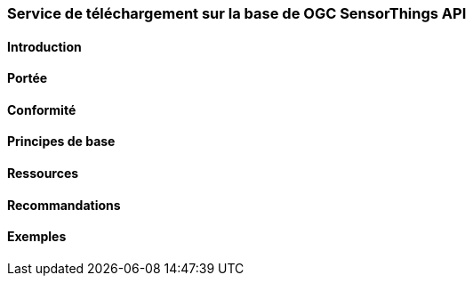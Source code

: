 === Service de téléchargement sur la base de OGC SensorThings API
==== Introduction
==== Portée
==== Conformité
==== Principes de base
==== Ressources 
==== Recommandations 
==== Exemples
